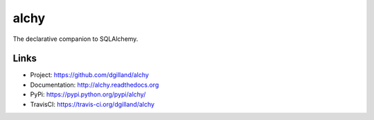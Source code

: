 alchy
*****

|version| |travis| |coveralls| |license|

The declarative companion to SQLAlchemy.


Links
=====

- Project: https://github.com/dgilland/alchy
- Documentation: http://alchy.readthedocs.org
- PyPi: https://pypi.python.org/pypi/alchy/
- TravisCI: https://travis-ci.org/dgilland/alchy


.. |version| image:: http://img.shields.io/pypi/v/alchy.svg?style=flat
    :target: https://pypi.python.org/pypi/alchy/

.. |travis| image:: http://img.shields.io/travis/dgilland/alchy/master.svg?style=flat
    :target: https://travis-ci.org/dgilland/alchy

.. |coveralls| image:: http://img.shields.io/coveralls/dgilland/alchy/master.svg?style=flat
    :target: https://coveralls.io/r/dgilland/alchy

.. |license| image:: http://img.shields.io/pypi/l/alchy.svg?style=flat
    :target: https://pypi.python.org/pypi/alchy/

